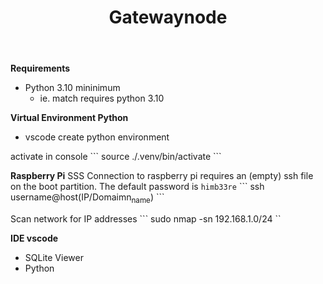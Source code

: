 #+TITLE: Gatewaynode
:BUFFERSETTINGS:
#+STARTUP: overview noinlineimages nologstatesreversed ident hidestars hideblocks
:END:


*Requirements*
- Python 3.10 mininimum
    - ie. match requires python 3.10


*Virtual Environment Python*
- vscode create python environment

activate in console
```
source ./.venv/bin/activate
```

*Raspberry Pi*
SSS Connection to raspberry pi
requires an (empty) ssh file on the boot partition.
The default password is ~himb33re~
```
ssh username@host(IP/Domaimn_name)
```

Scan network for IP addresses
```
sudo nmap -sn 192.168.1.0/24
``

*IDE vscode*
- SQLite Viewer
- Python